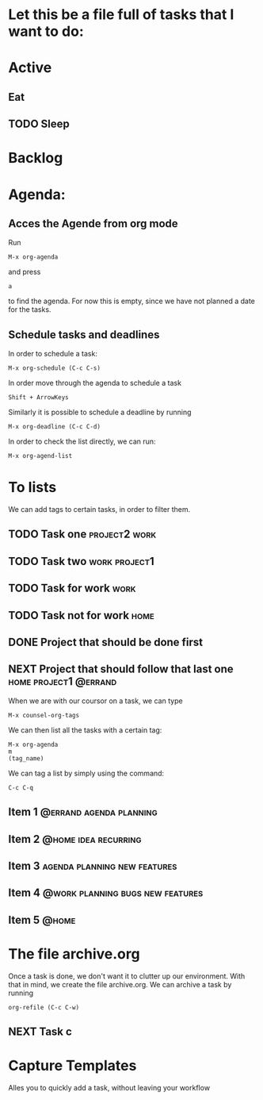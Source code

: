 * Let this be a file full of tasks that I want to do:
* Active
** Eat
** TODO Sleep
* Backlog
* Agenda:
** Acces the Agende from org mode
Run
#+begin_src
M-x org-agenda
#+end_src
 and press
 #+begin_src
a
#+end_src
to find the agenda. For now this is empty, since we have not planned a date for the tasks.
** Schedule tasks and deadlines
In order to schedule a task:
#+begin_src 
M-x org-schedule (C-c C-s)
#+end_src
In order move through the agenda to schedule a task
#+begin_src
Shift + ArrowKeys
#+end_src
Similarly it is possible to schedule a deadline by running
#+begin_src
M-x org-deadline (C-c C-d)
#+end_src
In order to check the list directly, we can run:
#+begin_src
M-x org-agend-list
#+end_src
* To lists
We can add tags to certain tasks, in order to filter them.
** TODO Task one                                             :project2:work:
** TODO Task two                                             :work:project1:
** TODO Task for work                                                 :work:
** TODO Task not for work                                             :home:
** DONE Project that should be done first
CLOSED: [2021-05-02 Sun 11:24]
:LOGBOOK:
- State "DONE"       from "NEXT"       [2021-05-02 Sun 11:24]
:END:
** NEXT Project that should follow that last one     :home:project1:@errand:

When we are with our coursor on a task, we can type
#+begin_src
M-x counsel-org-tags
#+end_src
We can then list all the tasks with a certain tag:
#+begin_src
M-x org-agenda
m
(tag_name)
#+end_src
We can tag a list by simply using the command:
#+begin_src
C-c C-q
#+end_src
** Item 1                                          :@errand:agenda:planning:
** Item 2                                             :@home:idea:recurring:
** Item 3                                     :agenda:planning:new:features:
** Item 4                                 :@work:planning:bugs:new:features:
** Item 5                                                            :@home:
* The file archive.org
Once a task is done, we don't want it to clutter up our environment. With that in mind, we create the file archive.org. We can archive a task by running
#+begin_src
org-refile (C-c C-w)
#+end_src
** NEXT Task c
* Capture Templates
Alles you to quickly add a task, without leaving your workflow

